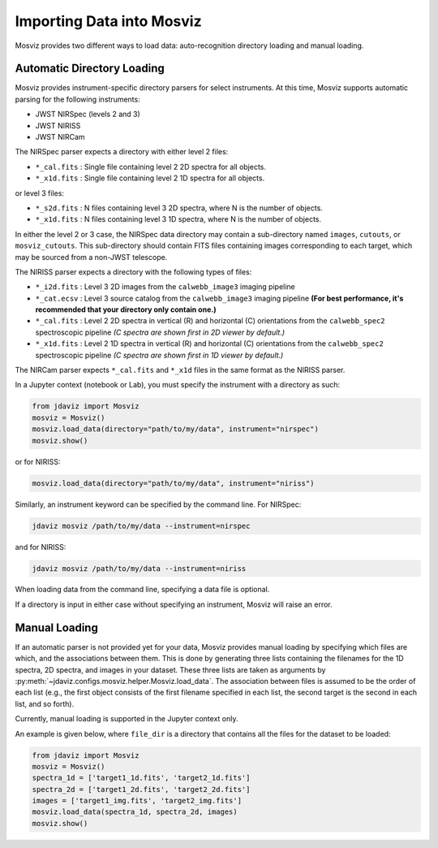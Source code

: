 .. _mosviz-import-api:

**************************
Importing Data into Mosviz
**************************

Mosviz provides two different ways to load data: auto-recognition directory
loading and manual loading.

Automatic Directory Loading
---------------------------
Mosviz provides instrument-specific directory parsers for select instruments. At this
time, Mosviz supports automatic parsing for the following instruments:

* JWST NIRSpec (levels 2 and 3)
* JWST NIRISS
* JWST NIRCam

The NIRSpec parser expects a directory with either level 2 files:

* ``*_cal.fits`` : Single file containing level 2 2D spectra for all objects.
* ``*_x1d.fits`` : Single file containing level 2 1D spectra for all objects.

or level 3 files:

* ``*_s2d.fits`` : N files containing level 3 2D spectra, where N is the number of objects.
* ``*_x1d.fits`` : N files containing level 3 1D spectra, where N is the number of objects.

In either the level 2 or 3 case, the NIRSpec data directory may contain a sub-directory
named ``images``, ``cutouts``, or ``mosviz_cutouts``. This sub-directory should contain FITS files
containing images corresponding to each target, which may be sourced from a non-JWST telescope.

The NIRISS parser expects a directory with the following types of files:

* ``*_i2d.fits`` : Level 3 2D images from the ``calwebb_image3`` imaging pipeline
* ``*_cat.ecsv`` : Level 3 source catalog from the ``calwebb_image3`` imaging pipeline **(For best performance, it's recommended that your directory only contain one.)**
* ``*_cal.fits`` : Level 2 2D spectra in vertical (R) and horizontal (C) orientations from the ``calwebb_spec2`` spectroscopic pipeline *(C spectra are shown first in 2D viewer by default.)*
* ``*_x1d.fits`` : Level 2 1D spectra in vertical (R) and horizontal (C) orientations from the ``calwebb_spec2`` spectroscopic pipeline *(C spectra are shown first in 1D viewer by default.)*

The NIRCam parser expects ``*_cal.fits`` and ``*_x1d`` files in the same format as the NIRISS parser.

In a Jupyter context (notebook or Lab), you must specify the instrument with a directory
as such:

.. code-block:: python

    from jdaviz import Mosviz
    mosviz = Mosviz()
    mosviz.load_data(directory="path/to/my/data", instrument="nirspec")
    mosviz.show()

or for NIRISS:

.. code-block:: python

    mosviz.load_data(directory="path/to/my/data", instrument="niriss")

Similarly, an instrument keyword can be specified by the command line. For NIRSpec:

.. code-block:: bash

    jdaviz mosviz /path/to/my/data --instrument=nirspec

and for NIRISS:

.. code-block:: bash

    jdaviz mosviz /path/to/my/data --instrument=niriss

When loading data from the command line, specifying a data file is optional.

If a directory is input in either case without specifying an instrument, Mosviz will
raise an error.

Manual Loading
--------------

If an automatic parser is not provided yet for your data, Mosviz provides manual loading by
specifying which files are which, and the associations between them. This is done by
generating three lists containing the filenames for the 1D spectra,
2D spectra, and images in your dataset. These three lists are taken as arguments
by :py:meth:`~jdaviz.configs.mosviz.helper.Mosviz.load_data`. The association between files is
assumed to be the order of each list (e.g., the first object consists of the first filename
specified in each list, the second target is the second in each list, and so forth).

Currently, manual loading is supported in the Jupyter context only.

An example is given below, where ``file_dir`` is a
directory that contains all the files for the dataset to be loaded:

.. code-block:: python

    from jdaviz import Mosviz
    mosviz = Mosviz()
    spectra_1d = ['target1_1d.fits', 'target2_1d.fits']
    spectra_2d = ['target1_2d.fits', 'target2_2d.fits']
    images = ['target1_img.fits', 'target2_img.fits']
    mosviz.load_data(spectra_1d, spectra_2d, images)
    mosviz.show()
